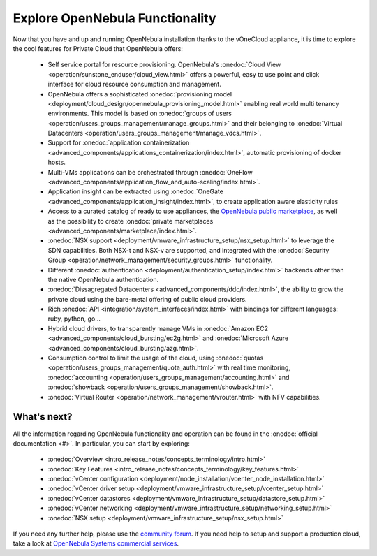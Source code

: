 .. _explore:

================================================================================
Explore OpenNebula Functionality
================================================================================

Now that you have and up and running OpenNebula installation thanks to the vOneCloud appliance, it is time to explore the cool features for Private Cloud that OpenNebula offers:

 - Self service portal for resource provisioning. OpenNebula's :onedoc:`Cloud View <operation/sunstone_enduser/cloud_view.html>` offers a powerful, easy to use point and click interface for cloud resource consumption and management.

 - OpenNebula offers a sophisticated :onedoc:`provisioning model <deployment/cloud_design/opennebula_provisioning_model.html>` enabling real world multi tenancy environments. This model is based on :onedoc:`groups of users <operation/users_groups_management/manage_groups.html>` and their belonging to :onedoc:`Virtual Datacenters <operation/users_groups_management/manage_vdcs.html>`.

 - Support for :onedoc:`application containerization <advanced_components/applications_containerization/index.html>`, automatic provisioning of docker hosts.

 - Multi-VMs applications can be orchestrated through :onedoc:`OneFlow <advanced_components/application_flow_and_auto-scaling/index.html>`.

 - Application insight can be extracted using :onedoc:`OneGate <advanced_components/application_insight/index.html>`, to create application aware elasticity rules

 - Access to a curated catalog of ready to use appliances, the `OpenNebula public marketplace <http://marketplace.opennebula.systems>`__, as well as the possibility to create :onedoc:`private marketplaces <advanced_components/marketplace/index.html>`.

 - :onedoc:`NSX support <deployment/vmware_infrastructure_setup/nsx_setup.html>` to leverage the SDN capabilities. Both NSX-t and NSX-v are supported, and integrated with the :onedoc:`Security Group <operation/network_management/security_groups.html>` functionality.

 - Different :onedoc:`authentication <deployment/authentication_setup/index.html>` backends other than the native OpenNebula authentication.

 - :onedoc:`Dissagregated Datacenters <advanced_components/ddc/index.html>`, the ability to grow the private cloud using the bare-metal offering of public cloud providers.

 - Rich :onedoc:`API <integration/system_interfaces/index.html>` with bindings for different languages: ruby, python, go...

 - Hybrid cloud drivers, to transparently manage VMs in :onedoc:`Amazon EC2 <advanced_components/cloud_bursting/ec2g.html>` and :onedoc:`Microsoft Azure <advanced_components/cloud_bursting/azg.html>`.

 - Consumption control to limit the usage of the cloud, using :onedoc:`quotas <operation/users_groups_management/quota_auth.html>` with real time monitoring, :onedoc:`accounting <operation/users_groups_management/accounting.html>` and :onedoc:`showback <operation/users_groups_management/showback.html>`.

 - :onedoc:`Virtual Router <operation/network_management/vrouter.html>` with NFV capabilities.

What's next?
------------

All the information regarding OpenNebula functionality and operation can be found in the :onedoc:`official documentation <#>`. In particular, you can start by exploring:

  - :onedoc:`Overview <intro_release_notes/concepts_terminology/intro.html>`
  - :onedoc:`Key Features <intro_release_notes/concepts_terminology/key_features.html>`
  - :onedoc:`vCenter configuration <deployment/node_installation/vcenter_node_installation.html>`
  - :onedoc:`vCenter driver setup <deployment/vmware_infrastructure_setup/vcenter_setup.html>`
  - :onedoc:`vCenter datastores <deployment/vmware_infrastructure_setup/datastore_setup.html>`
  - :onedoc:`vCenter networking <deployment/vmware_infrastructure_setup/networking_setup.html>`
  - :onedoc:`NSX setup <deployment/vmware_infrastructure_setup/nsx_setup.html>`

If you need any further help, please use the `community forum <http://forum.opennebula.org/>`__. If you need help to setup and support a production cloud, take a look at `OpenNebula Systems commercial services <https://opennebula.io/enterprise/>`__.
